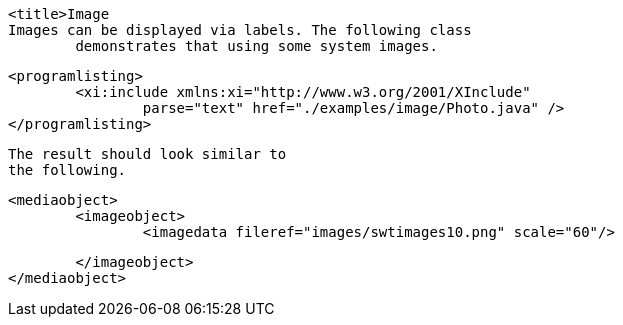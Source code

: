 
	<title>Image
	Images can be displayed via labels. The following class
		demonstrates that using some system images.
	

	
		<programlisting>
			<xi:include xmlns:xi="http://www.w3.org/2001/XInclude"
				parse="text" href="./examples/image/Photo.java" />
		</programlisting>
	
	 The result should look similar to
		the following.
	
	
		<mediaobject>
			<imageobject>
				<imagedata fileref="images/swtimages10.png" scale="60"/>

			</imageobject>
		</mediaobject>
	
